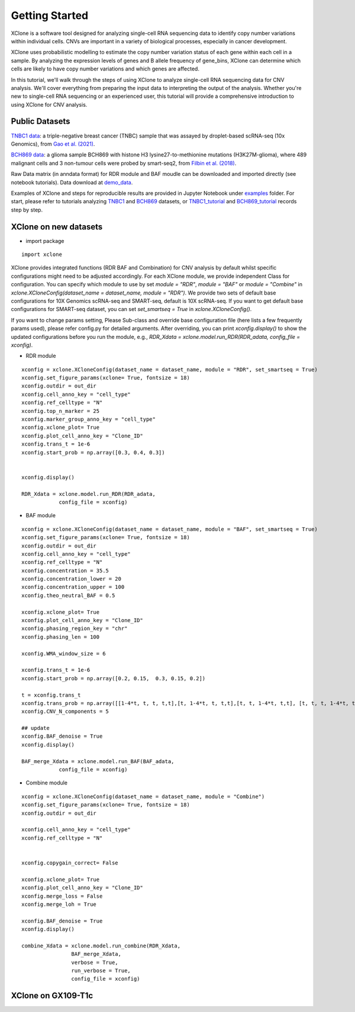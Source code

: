 .. _getting started:
===============
Getting Started
===============
XClone is a software tool designed for analyzing single-cell RNA sequencing data to identify copy number variations within individual cells.  
CNVs are important in a variety of biological processes, especially in cancer development.

XClone uses probabilistic modelling to estimate the copy number variation status of each gene within each cell in a sample. 
By analyzing the expression levels of genes and B allele frequency of gene_bins, 
XClone can determine which cells are likely to have copy number variations and which genes are affected.

In this tutorial, we'll walk through the steps of using XClone to analyze single-cell RNA sequencing data for CNV analysis. 
We'll cover everything from preparing the input data to interpreting the output of the analysis. 
Whether you're new to single-cell RNA sequencing or an experienced user, this tutorial will provide a comprehensive introduction to using XClone for CNV analysis.

Public Datasets
===============

`TNBC1 data`_: a triple-negative breast cancer (TNBC) sample that was assayed by droplet-based scRNA-seq (10x Genomics), from `Gao et al. (2021)`_.

`BCH869 data`_: a glioma sample BCH869 with histone H3 lysine27-to-methionine mutations (H3K27M-glioma), where 489 malignant cells and 3 non-tumour cells were probed by smart-seq2, from `Filbin et al. (2018)`_.

Raw Data matrix (in anndata format) for RDR module and BAF moudle can be downloaded and imported directly (see notebook tutorials). Data download at `demo_data`_.

Examples of XClone and steps for reproducible results are provided in Jupyter Notebook under `examples`_ folder. 
For start, please refer to tutorials analyzing `TNBC1`_ and `BCH869`_ datasets, or `TNBC1_tutorial`_ and `BCH869_tutorial`_ records step by step.

.. _examples: https://connecthkuhk-my.sharepoint.com/:f:/g/personal/rthuang_connect_hku_hk/EhB6wYPgnL1MlUGP5sLHOhQBpLv3EFG4kToa0eY7sMZDLw?e=bypaf5
.. _TNBC1: ./TNBC1_XClone_update.html
.. _BCH869: ./BCH869_XClone_tutorials.html
.. _TNBC1_tutorial: ./TNBC1_XClone_demo_v2.html
.. _BCH869_tutorial: ./BCH869_XClone_demo_v2.html
.. _demo_data: https://connecthkuhk-my.sharepoint.com/:f:/g/personal/rthuang_connect_hku_hk/EnKri0rS-ZpHl0VGVHUp4k0B_3iZ_gpD-obVuDwEMQUieQ?e=k0eR4T
.. _TNBC1 data: https://connecthkuhk-my.sharepoint.com/:f:/g/personal/rthuang_connect_hku_hk/Etlhi3gMu_VJuhmtrQiQRO4BRu4VVxIE_yL3Mt6iQ10kkA?e=zV0qbe
.. _BCH869 data: https://connecthkuhk-my.sharepoint.com/:f:/g/personal/rthuang_connect_hku_hk/EhnxMmkOFsNOto8XN0OYNr0BNVAvZOem3SKFcpjBKMTJFw?e=0e73Rg
.. _Gao et al. (2021): https://www.nature.com/articles/s41587-020-00795-2
.. _Filbin et al. (2018): DOI: 10.1126/science.aao4750

XClone on new datasets
======================
- import package

::

    import xclone

XClone provides integrated functions (RDR BAF and Combination) for CNV analysis by default 
whilst specific configurations might need to be adjusted accordingly. For each XClone module, we provide
independent Class for configuration. You can specify which module to use by set `module = "RDR"`, `module = "BAF"`
or `module = "Combine"` in `xclone.XCloneConfig(dataset_name = dataset_name, module = "RDR")`.
We provide two sets of default base configurations for 10X Genomics scRNA-seq and SMART-seq, default is 10X scRNA-seq.
If you want to get default base configurations for SMART-seq dataset, you can set `set_smartseq = True` in `xclone.XCloneConfig()`.

If you want to change params setting, Please Sub-class and override base configuration file (here lists a few frequently params used), 
please refer config.py for detailed arguments. After overriding, you can print `xconfig.display()` to show the updated configurations 
before you run the module, e.g., `RDR_Xdata = xclone.model.run_RDR(RDR_adata, config_file = xconfig)`.

- RDR module

::

    xconfig = xclone.XCloneConfig(dataset_name = dataset_name, module = "RDR", set_smartseq = True)
    xconfig.set_figure_params(xclone= True, fontsize = 18)
    xconfig.outdir = out_dir
    xconfig.cell_anno_key = "cell_type"
    xconfig.ref_celltype = "N"
    xconfig.top_n_marker = 25
    xconfig.marker_group_anno_key = "cell_type"
    xconfig.xclone_plot= True
    xconfig.plot_cell_anno_key = "Clone_ID"
    xconfig.trans_t = 1e-6
    xconfig.start_prob = np.array([0.3, 0.4, 0.3])


    xconfig.display()

    RDR_Xdata = xclone.model.run_RDR(RDR_adata,
                config_file = xconfig)


- BAF module

::

    xconfig = xclone.XCloneConfig(dataset_name = dataset_name, module = "BAF", set_smartseq = True)
    xconfig.set_figure_params(xclone= True, fontsize = 18)
    xconfig.outdir = out_dir
    xconfig.cell_anno_key = "cell_type"
    xconfig.ref_celltype = "N"
    xconfig.concentration = 35.5
    xconfig.concentration_lower = 20
    xconfig.concentration_upper = 100
    xconfig.theo_neutral_BAF = 0.5

    xconfig.xclone_plot= True
    xconfig.plot_cell_anno_key = "Clone_ID"
    xconfig.phasing_region_key = "chr"
    xconfig.phasing_len = 100

    xconfig.WMA_window_size = 6

    xconfig.trans_t = 1e-6
    xconfig.start_prob = np.array([0.2, 0.15,  0.3, 0.15, 0.2])

    t = xconfig.trans_t
    xconfig.trans_prob = np.array([[1-4*t, t, t, t,t],[t, 1-4*t, t, t,t],[t, t, 1-4*t, t,t], [t, t, t, 1-4*t, t], [t, t, t, t, 1-4*t]])
    xconfig.CNV_N_components = 5

    ## update
    xconfig.BAF_denoise = True
    xconfig.display()

    BAF_merge_Xdata = xclone.model.run_BAF(BAF_adata,
                config_file = xconfig)


- Combine module

::

    xconfig = xclone.XCloneConfig(dataset_name = dataset_name, module = "Combine")
    xconfig.set_figure_params(xclone= True, fontsize = 18)
    xconfig.outdir = out_dir

    xconfig.cell_anno_key = "cell_type"
    xconfig.ref_celltype = "N"


    xconfig.copygain_correct= False

    xconfig.xclone_plot= True
    xconfig.plot_cell_anno_key = "Clone_ID"
    xconfig.merge_loss = False
    xconfig.merge_loh = True

    xconfig.BAF_denoise = True
    xconfig.display()

    combine_Xdata = xclone.model.run_combine(RDR_Xdata,
                    BAF_merge_Xdata,
                    verbose = True,
                    run_verbose = True,
                    config_file = xconfig)



XClone on GX109-T1c
===================

